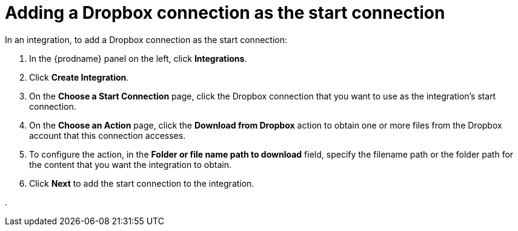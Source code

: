 [id='adding-dropbox-connection-start']
= Adding a Dropbox connection as the start connection

In an integration, to add a Dropbox connection as the start connection:

. In the {prodname} panel on the left, click *Integrations*.
. Click *Create Integration*.
. On the *Choose a Start Connection* page, click the Dropbox connection that
you want to use as the integration's start connection. 
. On the *Choose an Action* page, click the *Download from Dropbox* action
to obtain one or more files from the Dropbox account that this connection
accesses. 
. To configure the action, in the *Folder or file name path to download* field,
specify the filename path or the folder path for the content that you want
the integration to obtain. 
. Click *Next* to add the start connection to the integration. 

. 
